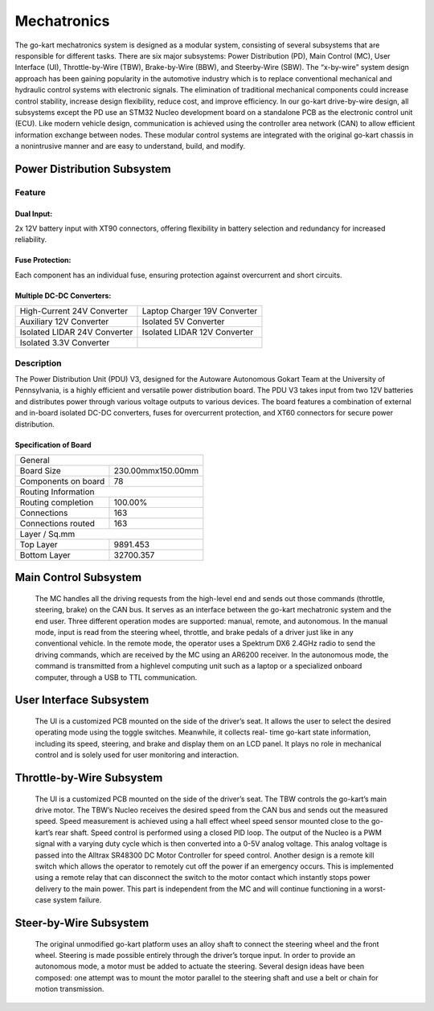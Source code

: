 Mechatronics 
=====


The go-kart mechatronics system is designed as a modular
system, consisting of several subsystems that are responsible
for different tasks. There are six major subsystems: Power
Distribution (PD), Main Control (MC), User Interface (UI),
Throttle-by-Wire (TBW), Brake-by-Wire (BBW), and Steerby-Wire (SBW). The “x-by-wire” system design approach has
been gaining popularity in the automotive industry which is to
replace conventional mechanical and hydraulic control systems
with electronic signals. The elimination of traditional
mechanical components could increase control stability, increase design flexibility, reduce cost, and improve efficiency. In our go-kart drive-by-wire design, all subsystems
except the PD use an STM32 Nucleo development board on
a standalone PCB as the electronic control unit (ECU). Like
modern vehicle design, communication is achieved using the
controller area network (CAN) to allow efficient information
exchange between nodes. These modular control systems
are integrated with the original go-kart chassis in a nonintrusive manner and are easy to understand, build, and modify.

Power Distribution Subsystem
-----------------------------

Feature
~~~~~~~~~~~~~~~~~~~~~~

Dual Input:
++++++++++++

2x 12V battery input with XT90 connectors, offering flexibility in battery selection and redundancy for increased reliability.

Fuse Protection:
+++++++++++++++++
Each component has an individual fuse, ensuring protection against overcurrent and short circuits.

Multiple DC-DC Converters:
++++++++++++++++++++++++++++

+--------------------------+------------------------+
| High-Current 24V         | Laptop Charger 19V     |
| Converter                | Converter              |
+--------------------------+------------------------+
| Auxiliary 12V Converter  | Isolated 5V Converter  |
+--------------------------+------------------------+
| Isolated LIDAR 24V       | Isolated LIDAR 12V     |
| Converter                | Converter              |
+--------------------------+------------------------+
| Isolated 3.3V Converter  |                        |
+--------------------------+------------------------+

Description
~~~~~~~~~~~~~~~~~~~~~~

The Power Distribution Unit (PDU) V3, designed for the Autoware Autonomous Gokart Team at the University of Pennsylvania, is a highly efficient and versatile power distribution board. The PDU V3 takes input from two 12V batteries and distributes power through various voltage outputs to various devices. The board features a combination of external and in-board isolated DC-DC converters, fuses for overcurrent protection, and XT60 connectors for secure power distribution.

Specification of Board
++++++++++++++++++++++


+------------------------+-------------------+
|               General                      |
+------------------------+-------------------+
| Board Size             |230.00mmx150.00mm  |
+------------------------+-------------------+
| Components on board    | 78                |
+------------------------+-------------------+
|             Routing Information            |
+------------------------+-------------------+
| Routing completion     | 100.00%           |
+------------------------+-------------------+
| Connections            | 163               |
+------------------------+-------------------+
| Connections routed     | 163               |
+------------------------+-------------------+
|              Layer / Sq.mm                 |
+------------------------+-------------------+
| Top Layer              | 9891.453          |
+------------------------+-------------------+
| Bottom Layer           | 32700.357         |
+------------------------+-------------------+


                    

Main Control Subsystem
------------------------

                    The MC handles all the driving requests from the high-level 
                    end and sends out those commands (throttle, steering, brake)
                    on the CAN bus. It serves as an interface between the go-kart
                    mechatronic system and the end user. Three different operation
                    modes are supported: manual, remote, and autonomous. In the
                    manual mode, input is read from the steering wheel, throttle,
                    and brake pedals of a driver just like in any conventional
                    vehicle. In the remote mode, the operator uses a Spektrum
                    DX6 2.4GHz radio to send the driving commands, which
                    are received by the MC using an AR6200 receiver. In the
                    autonomous mode, the command is transmitted from a highlevel 
                    computing unit such as a laptop or a specialized onboard computer, 
                    through a USB to TTL communication. 
                    
 
User Interface Subsystem
------------------------

                    The UI is a customized PCB mounted on the side of the driver’s seat. 
                    It allows the user to select the desired operating mode using the toggle switches. 
                    Meanwhile, it collects real- time go-kart state information, including its speed, steering, and 
                    brake and display them on an LCD panel. It plays no role in mechanical control and is solely 
                    used for user monitoring and interaction.

Throttle-by-Wire Subsystem
---------------------------

                    The UI is a customized PCB mounted on the side of the driver’s seat. 
                    The TBW controls the go-kart’s main drive motor. The TBW’s Nucleo receives 
                    the desired speed from the CAN bus and sends out the measured speed. Speed 
                    measurement is achieved using a hall effect wheel speed sensor mounted 
                    close to the go-kart’s rear shaft. Speed control is performed using a 
                    closed PID loop. The output of the Nucleo is a PWM signal with a varying 
                    duty cycle which is then converted into a 0-5V analog voltage. This analog 
                    voltage is passed into the Alltrax SR48300 DC Motor Controller for speed control.
                    Another design is a remote kill switch which allows the operator to remotely cut off 
                    the power if an emergency occurs. This is implemented using a remote relay that can 
                    disconnect the switch to the motor contact which instantly stops power delivery to 
                    the main power. This part is independent from the MC and will continue functioning 
                    in a worst-case system failure.

Steer-by-Wire Subsystem
------------------------

                    The original unmodified go-kart platform uses an alloy shaft to connect the steering wheel 
                    and the front wheel. Steering is made possible entirely through the driver’s torque input. 
                    In order to provide an autonomous mode, a motor must be added to actuate the steering. Several 
                    design ideas have been composed: one attempt was to mount the motor parallel to the steering shaft 
                    and use a belt or chain for motion transmission.
